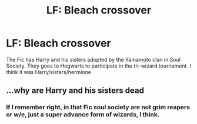 #+TITLE: LF: Bleach crossover

* LF: Bleach crossover
:PROPERTIES:
:Author: KasumiKeiko
:Score: 3
:DateUnix: 1454109323.0
:DateShort: 2016-Jan-30
:FlairText: Request
:END:
The Fic has Harry and his sisters adopted by the Yamamoto clan in Soul Society. They goes to Hogwarts to participate in the tri-wizard tournament. I think it was Harry/sisters/hermione


** ...why are Harry and his sisters dead
:PROPERTIES:
:Author: chaosattractor
:Score: 1
:DateUnix: 1454111503.0
:DateShort: 2016-Jan-30
:END:

*** If I remember right, in that Fic soul society are not grim reapers or w/e, just a super advance form of wizards, I think.
:PROPERTIES:
:Author: KasumiKeiko
:Score: 1
:DateUnix: 1454123858.0
:DateShort: 2016-Jan-30
:END:
